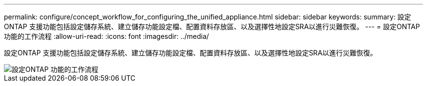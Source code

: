 ---
permalink: configure/concept_workflow_for_configuring_the_unified_appliance.html 
sidebar: sidebar 
keywords:  
summary: 設定ONTAP 支援功能包括設定儲存系統、建立儲存功能設定檔、配置資料存放區、以及選擇性地設定SRA以進行災難恢復。 
---
= 設定ONTAP 功能的工作流程
:allow-uri-read: 
:icons: font
:imagesdir: ../media/


[role="lead"]
設定ONTAP 支援功能包括設定儲存系統、建立儲存功能設定檔、配置資料存放區、以及選擇性地設定SRA以進行災難恢復。

image::../media/use_case_vsc_users.gif[設定ONTAP 功能的工作流程]
